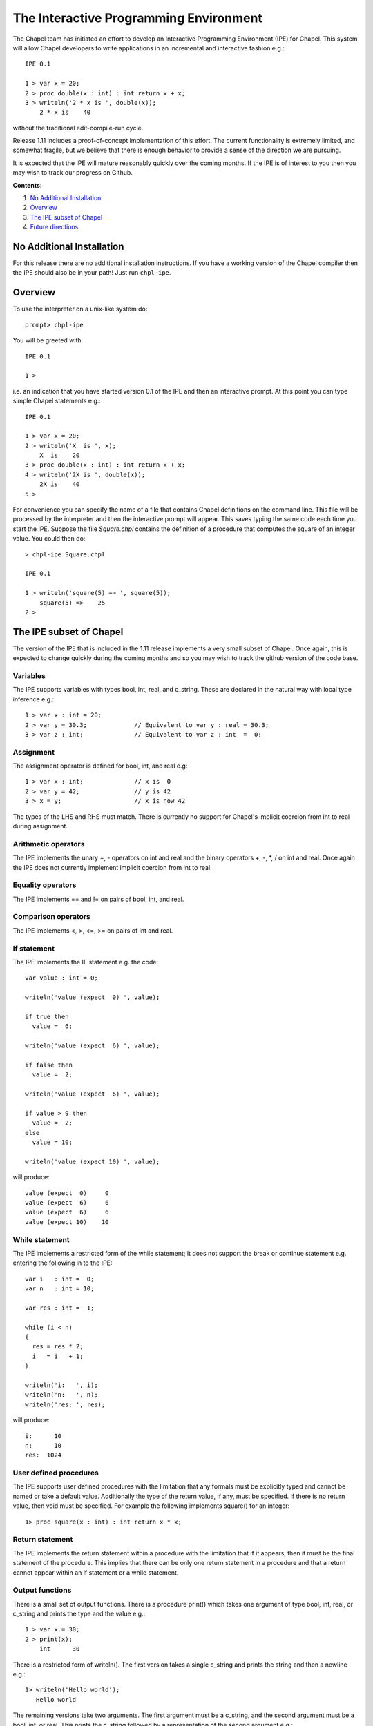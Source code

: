 The Interactive Programming Environment
========================================

The Chapel team has initiated an effort to develop an Interactive
Programming Environment (IPE) for Chapel.  This system will allow
Chapel developers to write applications in an incremental and
interactive fashion e.g.::

    IPE 0.1

    1 > var x = 20;
    2 > proc double(x : int) : int return x + x;
    3 > writeln('2 * x is ', double(x));
        2 * x is    40

without the traditional edit-compile-run cycle.

Release 1.11 includes a proof-of-concept implementation of this
effort.  The current functionality is extremely limited, and somewhat
fragile, but we believe that there is enough behavior to provide a
sense of the direction we are pursuing.

It is expected that the IPE will mature reasonably quickly over the
coming months.  If the IPE is of interest to you then you may wish
to track our progress on Github.

**Contents**:

#. `No Additional Installation`_
#. Overview_
#. `The IPE subset of Chapel`_
#. `Future directions`_


.. _No Additional Installation:

No Additional Installation
--------------------------

For this release there are no additional installation instructions.
If you have a working version of the Chapel compiler then the IPE
should also be in your path!  Just run ``chpl-ipe``.


.. _Overview:

Overview
--------

To use the interpreter on a unix-like system do::

    prompt> chpl-ipe


You will be greeted with::

    IPE 0.1

    1 >

i.e. an indication that you have started version 0.1 of the IPE and then an
interactive prompt.  At this point you can type simple Chapel statements e.g.::

    IPE 0.1

    1 > var x = 20;
    2 > writeln('X  is ', x);
        X  is    20
    3 > proc double(x : int) : int return x + x;
    4 > writeln('2X is ', double(x));
        2X is    40
    5 >



For convenience you can specify the name of a file that contains Chapel definitions
on the command line.  This file will be processed by the interpreter and then the
interactive prompt will appear.  This saves typing the same code each time you
start the IPE. Suppose the file *Square.chpl* contains the definition of a procedure
that computes the square of an integer value.  You could then do::

     > chpl-ipe Square.chpl

     IPE 0.1

     1 > writeln('square(5) => ', square(5));
         square(5) =>    25
     2 >




.. _The IPE subset of Chapel:

The IPE subset of Chapel
------------------------

The version of the IPE that is included in the 1.11 release implements a
very small subset of Chapel.  Once again, this is expected to change
quickly during the coming months and so you may wish to track the github
version of the code base.


Variables
~~~~~~~~~

The IPE supports variables with types bool, int, real, and c_string.
These are declared in the natural way with local type inference e.g.::

      1 > var x : int = 20;
      2 > var y = 30.3;             // Equivalent to var y : real = 30.3;
      3 > var z : int;              // Equivalent to var z : int  =  0;


Assignment
~~~~~~~~~~

The assignment operator is defined for bool, int, and real e.g::

      1 > var x : int;              // x is  0
      2 > var y = 42;               // y is 42
      3 > x = y;                    // x is now 42

The types of the LHS and RHS must match.  There is currently no
support for Chapel's implicit coercion from int to real during
assignment.



Arithmetic operators
~~~~~~~~~~~~~~~~~~~~

The IPE implements the unary +, - operators on int and real and the
binary operators +, -, *, / on int and real.  Once again the IPE
does not currently implement implicit coercion from int to real.



Equality operators
~~~~~~~~~~~~~~~~~~

The IPE implements == and != on pairs of bool, int, and real.



Comparison operators
~~~~~~~~~~~~~~~~~~~~

The IPE implements <, >, <=, >= on pairs of int and real.




If statement
~~~~~~~~~~~~

The IPE implements the IF statement e.g. the code::

   var value : int = 0;

   writeln('value (expect  0) ', value);

   if true then
     value =  6;

   writeln('value (expect  6) ', value);

   if false then
     value =  2;

   writeln('value (expect  6) ', value);

   if value > 9 then
     value =  2;
   else
     value = 10;

   writeln('value (expect 10) ', value);

will produce::

   value (expect  0)     0
   value (expect  6)     6
   value (expect  6)     6
   value (expect 10)    10




While statement
~~~~~~~~~~~~~~~

The IPE implements a restricted form of the while statement; it does
not support the break or continue statement e.g. entering the following
in to the IPE::

   var i   : int =  0;
   var n   : int = 10;

   var res : int =  1;

   while (i < n)
   {
     res = res * 2;
     i   = i   + 1;
   }

   writeln('i:   ', i);
   writeln('n:   ', n);
   writeln('res: ', res);

will produce::

   i:      10
   n:      10
   res:  1024


User defined procedures
~~~~~~~~~~~~~~~~~~~~~~~

The IPE supports user defined procedures with the limitation that
any formals must be explicitly typed and cannot be named or take a
default value.  Additionally the type of the return value, if any,
must be specified.  If there is no return value, then void must be
specified.  For example the following implements square() for an
integer::

   1> proc square(x : int) : int return x * x;


Return statement
~~~~~~~~~~~~~~~~

The IPE implements the return statement within a procedure
with the limitation that if it appears, then it must be the
final statement of the procedure.  This implies that there can
be only one return statement in a procedure and that a return
cannot appear within an if statement or a while statement.



Output functions
~~~~~~~~~~~~~~~~

There is a small set of output functions.  There is a procedure
print() which takes one argument of type bool, int, real, or c_string
and prints the type and the value e.g.::

      1 > var x = 30;
      2 > print(x);
          int      30

There is a restricted form of writeln().  The first version takes a
single c_string and prints the string and then a newline e.g.::

      1> writeln('Hello world');
         Hello world

The remaining versions take two arguments.  The first argument must be
a c_string, and the second argument must be a bool, int, or real.  This
prints the c_string followed by a representation of the second argument e.g.::

      1 > var x = 42;
      2 > writeln('The Answer to the Ultimate Question of Life, the Universe, and Everything is ', x);
          The Answer to the Ultimate Question of Life, the Universe, and Everything is    42





.. _Future directions:

Future directions
-----------------

We expect the IPE to mature rapidly during the development for release 1.12.  In the
immediate term we plan to

   * Stabilize the implementation so that a small variety of simple sequential
     programs can be executed

   * Support applications with multiple tasks by implementing the **begin** statement

   * Support multi-locale applications by implementing the **on** statement.

i.e. to go deep before we go wide.  Once we have developed this core functionality we can
turn our attention to, in no well-defined order,

   * Generic functions

   * Arrays and domains

   * Iterators

   * Classes and Records

   * Generic types

   * For loops, forall loops, and so on

It is not currently clear how much of this will be present in the 1.12 release but
we hope you share our excitement about the possibilities!
